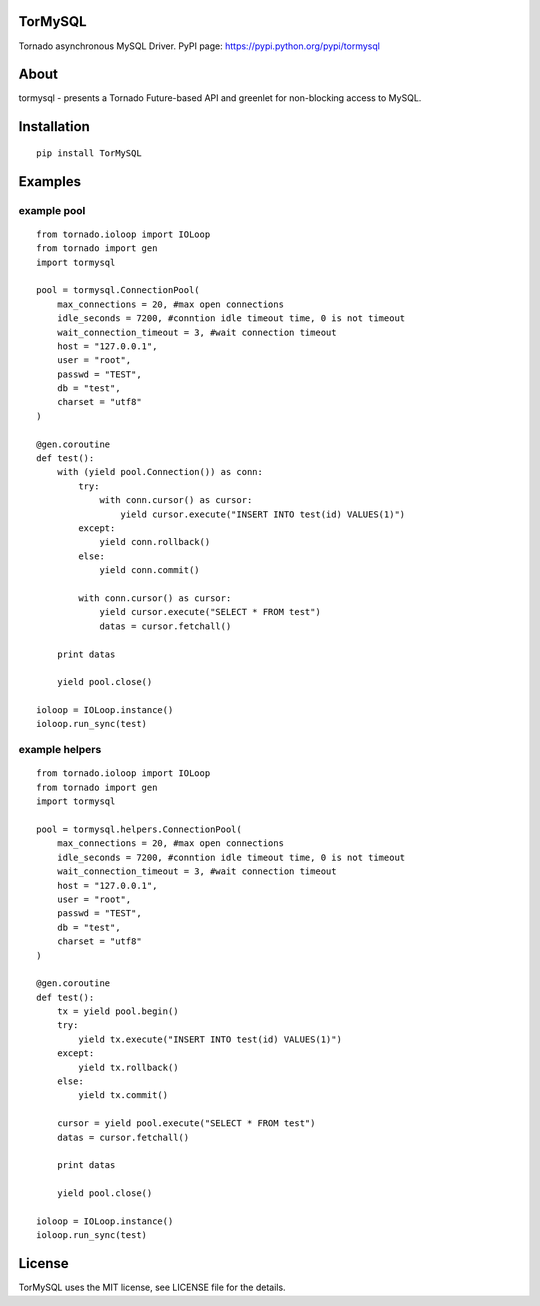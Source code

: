 TorMySQL
========

.. image:: https://travis-ci.org/snower/TorMySQL.svg
    :target: https://travis-ci.org/snower/TorMySQL

Tornado asynchronous MySQL Driver.
PyPI page: https://pypi.python.org/pypi/tormysql

About
=====

tormysql - presents a Tornado Future-based API and greenlet for non-blocking access to MySQL.

Installation
============

::

    pip install TorMySQL

Examples
========

example pool
~~~~~~~

::

    from tornado.ioloop import IOLoop
    from tornado import gen
    import tormysql

    pool = tormysql.ConnectionPool(
        max_connections = 20, #max open connections
        idle_seconds = 7200, #conntion idle timeout time, 0 is not timeout
        wait_connection_timeout = 3, #wait connection timeout
        host = "127.0.0.1",
        user = "root",
        passwd = "TEST",
        db = "test",
        charset = "utf8"
    )

    @gen.coroutine
    def test():
        with (yield pool.Connection()) as conn:
            try:
                with conn.cursor() as cursor:
                    yield cursor.execute("INSERT INTO test(id) VALUES(1)")
            except:
                yield conn.rollback()
            else:
                yield conn.commit()

            with conn.cursor() as cursor:
                yield cursor.execute("SELECT * FROM test")
                datas = cursor.fetchall()

        print datas
        
        yield pool.close()

    ioloop = IOLoop.instance()
    ioloop.run_sync(test)

example helpers
~~~~~~~

::

    from tornado.ioloop import IOLoop
    from tornado import gen
    import tormysql

    pool = tormysql.helpers.ConnectionPool(
        max_connections = 20, #max open connections
        idle_seconds = 7200, #conntion idle timeout time, 0 is not timeout
        wait_connection_timeout = 3, #wait connection timeout
        host = "127.0.0.1",
        user = "root",
        passwd = "TEST",
        db = "test",
        charset = "utf8"
    )

    @gen.coroutine
    def test():
        tx = yield pool.begin()
        try:
            yield tx.execute("INSERT INTO test(id) VALUES(1)")
        except:
            yield tx.rollback()
        else:
            yield tx.commit()

        cursor = yield pool.execute("SELECT * FROM test")
        datas = cursor.fetchall()

        print datas

        yield pool.close()

    ioloop = IOLoop.instance()
    ioloop.run_sync(test)

License
========

TorMySQL uses the MIT license, see LICENSE file for the details.